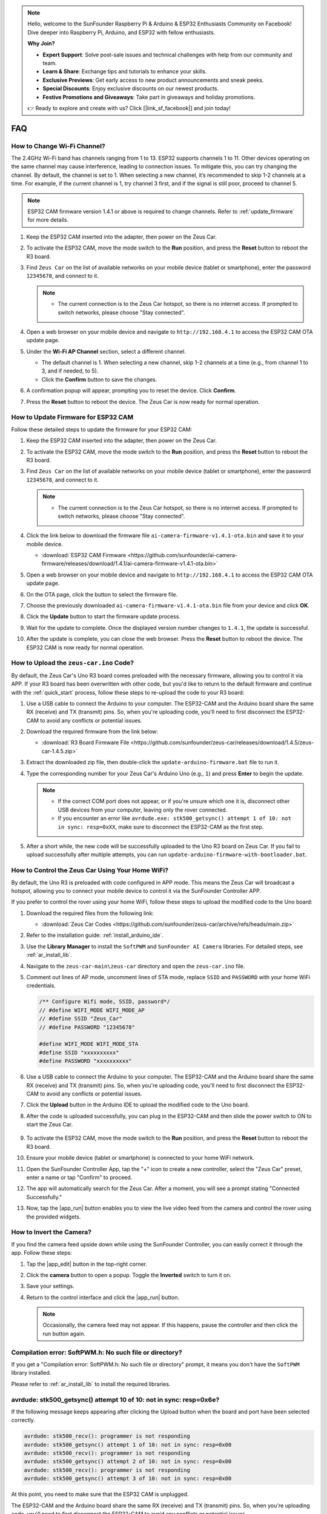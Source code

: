 .. note::

    Hello, welcome to the SunFounder Raspberry Pi & Arduino & ESP32 Enthusiasts Community on Facebook! Dive deeper into Raspberry Pi, Arduino, and ESP32 with fellow enthusiasts.

    **Why Join?**

    - **Expert Support**: Solve post-sale issues and technical challenges with help from our community and team.
    - **Learn & Share**: Exchange tips and tutorials to enhance your skills.
    - **Exclusive Previews**: Get early access to new product announcements and sneak peeks.
    - **Special Discounts**: Enjoy exclusive discounts on our newest products.
    - **Festive Promotions and Giveaways**: Take part in giveaways and holiday promotions.

    👉 Ready to explore and create with us? Click [|link_sf_facebook|] and join today!

FAQ
================

How to Change Wi-Fi Channel?
----------------------------------

The 2.4GHz Wi-Fi band has channels ranging from 1 to 13. ESP32 supports channels 1 to 11. Other devices operating on the same channel may cause interference, leading to connection issues. To mitigate this, you can try changing the channel. By default, the channel is set to 1. When selecting a new channel, it’s recommended to skip 1-2 channels at a time. For example, if the current channel is 1, try channel 3 first, and if the signal is still poor, proceed to channel 5.

.. note::

   ESP32 CAM firmware version 1.4.1 or above is required to change channels. Refer to :ref:`update_firmware` for more details.

#. Keep the ESP32 CAM inserted into the adapter, then power on the Zeus Car.

   .. image:: img/plug_esp32_cam.jpg
      :width: 400

#. To activate the ESP32 CAM, move the mode switch to the **Run** position, and press the **Reset** button to reboot the R3 board.

   .. image:: img/zeus_run123.jpg
      :width: 600

#. Find ``Zeus Car`` on the list of available networks on your mobile device (tablet or smartphone), enter the password ``12345678``, and connect to it.

   .. note::

        * The current connection is to the Zeus Car hotspot, so there is no internet access. If prompted to switch networks, please choose "Stay connected".

   .. image:: img/app_wlan.png
        :width: 500

#. Open a web browser on your mobile device and navigate to ``http://192.168.4.1`` to access the ESP32 CAM OTA update page.

   .. image:: img/faq_cam_ota_141.jpg
      :width: 400

#. Under the **Wi-Fi AP Channel** section, select a different channel. 

   * The default channel is 1. When selecting a new channel, skip 1-2 channels at a time (e.g., from channel 1 to 3, and if needed, to 5).  
   * Click the **Confirm** button to save the changes.

   .. image:: img/faq_cam_ota_channel.png
      :width: 400

#. A confirmation popup will appear, prompting you to reset the device. Click **Confirm**.

   .. image:: img/faq_cam_ota_reset.jpg
      :width: 400
   
#. Press the **Reset** button to reboot the device. The Zeus Car is now ready for normal operation.

   .. image:: img/zeus_run123.jpg
      :width: 600

.. _update_firmware:

How to Update Firmware for ESP32 CAM
-----------------------------------------

Follow these detailed steps to update the firmware for your ESP32 CAM:

#. Keep the ESP32 CAM inserted into the adapter, then power on the Zeus Car.

   .. image:: img/plug_esp32_cam.jpg
      :width: 400

#. To activate the ESP32 CAM, move the mode switch to the **Run** position, and press the **Reset** button to reboot the R3 board.

   .. image:: img/zeus_run123.jpg
      :width: 600

#. Find ``Zeus Car`` on the list of available networks on your mobile device (tablet or smartphone), enter the password ``12345678``, and connect to it.

   .. note::

      * The current connection is to the Zeus Car hotspot, so there is no internet access. If prompted to switch networks, please choose "Stay connected".

   .. image:: img/app_wlan.png
        :width: 500

#. Click the link below to download the firmware file ``ai-camera-firmware-v1.4.1-ota.bin`` and save it to your mobile device.

   * :download:`ESP32 CAM Firmware <https://github.com/sunfounder/ai-camera-firmware/releases/download/1.4.1/ai-camera-firmware-v1.4.1-ota.bin>`

#. Open a web browser on your mobile device and navigate to ``http://192.168.4.1`` to access the ESP32 CAM OTA update page.

   .. image:: img/faq_cam_ota.jpg
      :width: 400

#. On the OTA page, click the button to select the firmware file.

   .. image:: img/faq_cam_ota_choose.png
      :width: 400

#. Choose the previously downloaded ``ai-camera-firmware-v1.4.1-ota.bin`` file from your device and click **OK**.

   .. image:: img/faq_cam_ota_file.png
      :width: 400

#. Click the **Update** button to start the firmware update process.

   .. image:: img/faq_cam_ota_update.png
      :width: 400
   
#. Wait for the update to complete. Once the displayed version number changes to ``1.4.1``, the update is successful.

   .. image:: img/faq_cam_ota_finish.png
      :width: 400
   
#. After the update is complete, you can close the web browser. Press the **Reset** button to reboot the device. The ESP32 CAM is now ready for normal operation.

   .. image:: img/zeus_run123.jpg
      :width: 600

.. _upload_zeus_code:

How to Upload the ``zeus-car.ino`` Code?
-----------------------------------------------

By default, the Zeus Car's Uno R3 board comes preloaded with the necessary firmware, allowing you to control it via APP. If your R3 board has been overwritten with other code, but you'd like to return to the default firmware and continue with the :ref:`quick_start` process, follow these steps to re-upload the code to your R3 board:

#. Use a USB cable to connect the Arduino to your computer. The ESP32-CAM and the Arduino board share the same RX (receive) and TX (transmit) pins. So, when you're uploading code, you'll need to first disconnect the ESP32-CAM to avoid any conflicts or potential issues.
   
   .. image:: img/unplug_cam.png
        :width: 400

#. Download the required firmware from the link below: 
        
   * :download:`R3 Board Firmware File <https://github.com/sunfounder/zeus-car/releases/download/1.4.5/zeus-car-1.4.5.zip>`

#. Extract the downloaded zip file, then double-click the ``update-arduino-firmware.bat`` file to run it.

   .. image:: img/faq_firmware_file.png

#. Type the corresponding number for your Zeus Car's Arduino Uno (e.g., ``1``) and press **Enter** to begin the update.


   .. note::

     * If the correct COM port does not appear, or if you're unsure which one it is, disconnect other USB devices from your computer, leaving only the rover connected.  
     * If you encounter an error like ``avrdude.exe: stk500_getsync() attempt 1 of 10: not in sync: resp=0xXX``, make sure to disconnect the ESP32-CAM as the first step.

   .. image:: img/faq_firmware_port.png

#. After a short while, the new code will be successfully uploaded to the Uno R3 board on Zeus Car. If you fail to upload successfully after multiple attempts, you can run ``update-arduino-firmware-with-bootloader.bat``.

   .. image:: img/faq_firmware_finish.png


.. _ap_to_sta:

How to Control the Zeus Car Using Your Home WiFi?
-------------------------------------------------
By default, the Uno R3 is preloaded with code configured in APP mode. This means the Zeus Car will broadcast a hotspot, allowing you to connect your mobile device to control it via the SunFounder Controller APP.

If you prefer to control the rover using your home WiFi, follow these steps to upload the modified code to the Uno board:

#. Download the required files from the following link: 

   * :download:`Zeus Car Codes <https://github.com/sunfounder/zeus-car/archive/refs/heads/main.zip>`

#. Refer to the installation guide: :ref:`install_arduino_ide`.

#. Use the **Library Manager** to install the ``SoftPWM`` and ``SunFounder AI Camera`` libraries. For detailed steps, see :ref:`ar_install_lib`.

#. Navigate to the ``zeus-car-main\zeus-car`` directory and open the ``zeus-car.ino`` file.

   .. image:: img/faq_galaxy_code.png
      :width: 600

#. Comment out lines of AP mode, uncomment lines of STA mode, replace ``SSID`` and ``PASSWORD`` with your home WiFi credentials.

   .. code-block:: arduino

      /** Configure Wifi mode, SSID, password*/
      // #define WIFI_MODE WIFI_MODE_AP
      // #define SSID "Zeus_Car"
      // #define PASSWORD "12345678"

      #define WIFI_MODE WIFI_MODE_STA
      #define SSID "xxxxxxxxxx"
      #define PASSWORD "xxxxxxxxxx"

#. Use a USB cable to connect the Arduino to your computer. The ESP32-CAM and the Arduino board share the same RX (receive) and TX (transmit) pins. So, when you're uploading code, you'll need to first disconnect the ESP32-CAM to avoid any conflicts or potential issues.
   
   .. image:: img/unplug_cam.png
        :width: 400

#. Click the **Upload** button in the Arduino IDE to upload the modified code to the Uno board.

   .. image:: img/faq_galaxy_upload.png
      :width: 600

#. After the code is uploaded successfully, you can plug in the ESP32-CAM and then slide the power switch to ON to start the Zeus Car.

    .. image:: img/plug_esp32_cam.jpg

#. To activate the ESP32 CAM, move the mode switch to the **Run** position, and press the **Reset** button to reboot the R3 board.

   .. image:: img/zeus_run123.jpg
      :width: 600

#. Ensure your mobile device (tablet or smartphone) is connected to your home WiFi network.

   .. image:: img/faq_connect_wifi.jpg
        :width: 400
        :align: center

#. Open the SunFounder Controller App, tap the "+" icon to create a new controller, select the "Zeus Car" preset, enter a name or tap "Confirm" to proceed.

   .. image:: img/app_preset.jpg
        :width: 600

#. The app will automatically search for the Zeus Car. After a moment, you will see a prompt stating "Connected Successfully."

   .. image:: img/app_edit.jpg
        :width: 600
    
#. Now, tap the |app_run| button enables you to view the live video feed from the camera and control the rover using the provided widgets. 

   .. image:: img/app_run123.png
        :width: 600 
    
How to Invert the Camera?  
---------------------------

If you find the camera feed upside down while using the SunFounder Controller, you can easily correct it through the app. Follow these steps:  

1. Tap the |app_edit| button in the top-right corner.  

   .. image:: img/faq_edit.png  
        :width: 500 

2. Click the **camera** button to open a popup. Toggle the **Inverted** switch to turn it on.  

   .. image:: img/faq_inverted.png  
        :width: 500  

3. Save your settings.  

   .. image:: img/faq_save.png  
        :width: 500 

4. Return to the control interface and click the |app_run| button.  

   .. note::  

        Occasionally, the camera feed may not appear. If this happens, pause the controller and then click the run button again.  

   .. image:: img/faq_run.png  
        :width: 500 

Compilation error: SoftPWM.h: No such file or directory?
--------------------------------------------------------------
If you get a "Compilation error: SoftPWM.h: No such file or directory" prompt, it means you don't have the ``SoftPWM`` library installed.

Please refer to :ref:`ar_install_lib` to install the required libraries.


avrdude: stk500_getsync() attempt 10 of 10: not in sync: resp=0x6e?
---------------------------------------------------------------------------

If the following message keeps appearing after clicking the Upload button when the board and port have been selected correctly.

.. code-block::

    avrdude: stk500_recv(): programmer is not responding
    avrdude: stk500_getsync() attempt 1 of 10: not in sync: resp=0x00
    avrdude: stk500_recv(): programmer is not responding
    avrdude: stk500_getsync() attempt 2 of 10: not in sync: resp=0x00
    avrdude: stk500_recv(): programmer is not responding
    avrdude: stk500_getsync() attempt 3 of 10: not in sync: resp=0x00

At this point, you need to make sure that the ESP32 CAM is unplugged.

The ESP32-CAM and the Arduino board share the same RX (receive) and TX (transmit) pins. So, when you're uploading code, you'll need to first disconnect the ESP32-CAM to avoid any conflicts or potential issues.


.. image:: img/unplug_cam.png
    :width: 400
    :align: center


.. _stt_android:

How can I use the STT feature on my Android device?
------------------------------------------------------------------------

The STT feature requires the Android mobile device to be connected to the Internet and to install the **Google service component**.

Now follow the steps below.

#. Modify the AP mode of ``Zeus_Car.ino`` file to STA mode.

    * Open the the ``Zeus_Car.ino`` file located in the ``zeus-car-main/Zeus_Car`` directory. 
    * Then comment out the AP mode related code. Uncomment the STA mode related code and fill in  the ``SSD`` and ``PASSWORD`` of your home Wi-Fi.

        .. code-block:: arduino

            /** Configure Wifi mode, SSID, password*/
            // #define WIFI_MODE WIFI_MODE_AP
            // #define SSID "Zeus_Car"
            // #define PASSWORD "12345678"

            #define WIFI_MODE WIFI_MODE_STA
            #define SSID "xxxxxxxxxx"
            #define PASSWORD "xxxxxxxxxx"

    * Save this code, select the correct board (Arduino Uno) and port, then click the **Upload** button to upload it to the R3 board.

#. Search ``google`` in Google Play, find the app shown below and install it.

    .. image:: img/google_voice.png

#. Connect your mobile device to the same Wi-Fi as you wrote in the code.

    .. image:: img/sta_wifi.png
        :width: 400
        :align: center

#. Open the controller previously created in SunFounder Controller and connect it to ``Zeus_Car`` through the |app_connect| button.

    .. image:: img/app_connect.png
        :width: 500
        :align: center

#. Tap and hold the |app_speech_m|  widget after clicking the |app_run| button. A prompt will appear indicating that it is listening. Say the following command to move the car.

    * ``stop``: All movements of the car can be stopped.
    * ``pasue``: The function is basically the same as Stop, but if the head of the car is not facing the direction originally set, it will slowly move to the set direction.
    * ``forward`` 
    * ``backward`` 
    * ``left forward``
    * ``left backward``
    * ``right forward``
    * ``right backward``
    * ``move left``
    * ``move right``